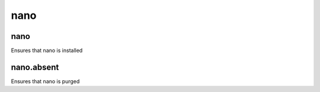 ====
nano
====

nano
====

Ensures that nano is installed

nano.absent
===========

Ensures that nano is purged
